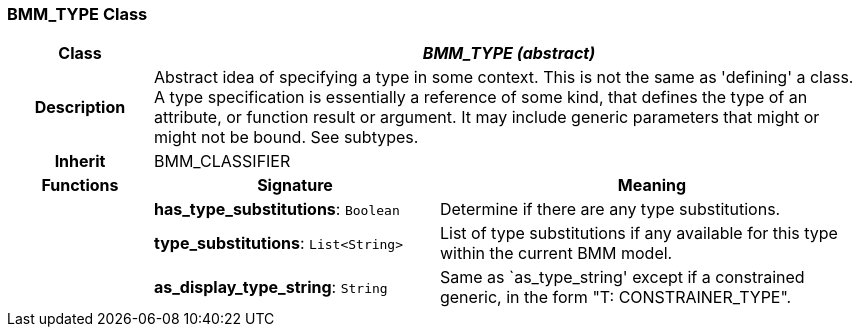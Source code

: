 === BMM_TYPE Class

[cols="^1,2,3"]
|===
h|*Class*
2+^h|*_BMM_TYPE (abstract)_*

h|*Description*
2+a|Abstract idea of specifying a type in some context. This is not the same as 'defining' a class. A type specification is essentially a reference of some kind, that defines the type of an attribute, or function result or argument. It may include generic parameters that might or might not be bound. See subtypes.

h|*Inherit*
2+|BMM_CLASSIFIER

h|*Functions*
^h|*Signature*
^h|*Meaning*

h|
|*has_type_substitutions*: `Boolean`
a|Determine if there are any type substitutions.

h|
|*type_substitutions*: `List<String>`
a|List of type substitutions if any available for this type within the current BMM model.

h|
|*as_display_type_string*: `String`
a|Same as `as_type_string' except if a constrained generic, in the form "T: CONSTRAINER_TYPE".
|===
